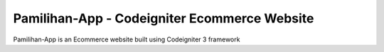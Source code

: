 ###########
Pamilihan-App - Codeigniter Ecommerce Website
###########

Pamilihan-App is an Ecommerce website built using Codeigniter 3 framework
